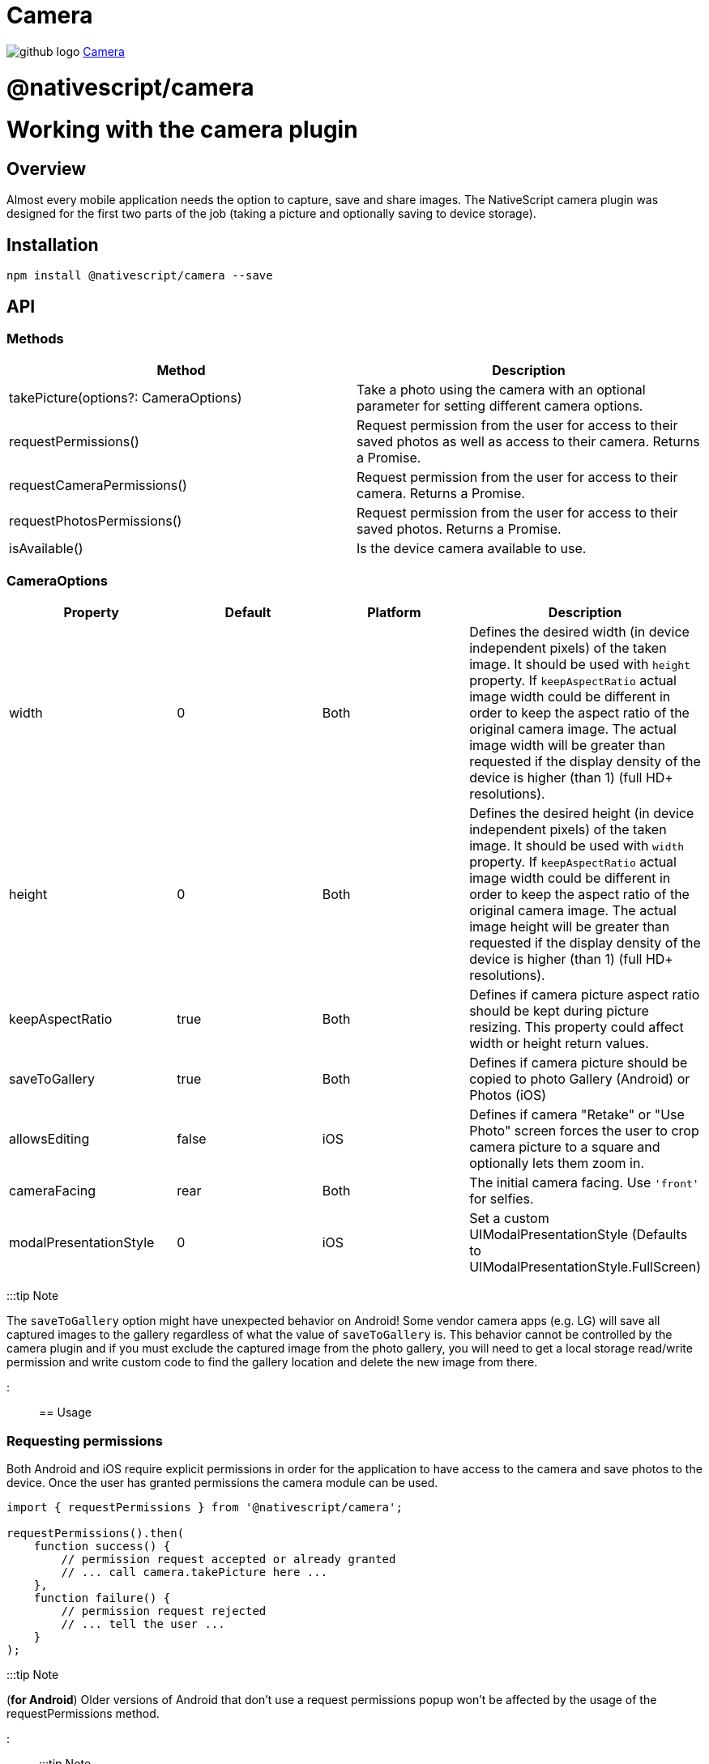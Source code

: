 = Camera
:doctype: book
:link: https://raw.githubusercontent.com/NativeScript/plugins/main/packages/camera/README.md

image:../assets/images/github/GitHub-Mark-32px.png[github logo] https://github.com/NativeScript/plugins/tree/main/packages/camera[Camera]

= @nativescript/camera

= Working with the camera plugin

== Overview

Almost every mobile application needs the option to capture, save and share images.
The NativeScript camera plugin was designed for the first two parts of the job (taking a picture and optionally saving to device storage).

== Installation

[,cli]
----
npm install @nativescript/camera --save
----

== API

=== Methods

|===
| Method | Description

| takePicture(options?: CameraOptions)
| Take a photo using the camera with an optional parameter for setting different camera options.

| requestPermissions()
| Request permission from the user for access to their saved photos as well as access to their camera. Returns a Promise.

| requestCameraPermissions()
| Request permission from the user for access to their camera. Returns a Promise.

| requestPhotosPermissions()
| Request permission from the user for access to their saved photos. Returns a Promise.

| isAvailable()
| Is the device camera available to use.
|===

=== CameraOptions

|===
| Property | Default | Platform | Description

| width
| 0
| Both
| Defines the desired width (in device independent pixels) of the taken image. It should be used with `height` property. If `keepAspectRatio` actual image width could be different in order to keep the aspect ratio of the original camera image. The actual image width will be greater than requested if the display density of the device is higher (than 1) (full HD+ resolutions).

| height
| 0
| Both
| Defines the desired height (in device independent pixels) of the taken image. It should be used with `width` property. If `keepAspectRatio` actual image width could be different in order to keep the aspect ratio of the original camera image. The actual image height will be greater than requested if the display density of the device is higher (than 1) (full HD+ resolutions).

| keepAspectRatio
| true
| Both
| Defines if camera picture aspect ratio should be kept during picture resizing. This property could affect width or height return values.

| saveToGallery
| true
| Both
| Defines if camera picture should be copied to photo Gallery (Android) or Photos (iOS)

| allowsEditing
| false
| iOS
| Defines if camera "Retake" or "Use Photo" screen forces the user to crop camera picture to a square and optionally lets them zoom in.

| cameraFacing
| rear
| Both
| The initial camera facing. Use `'front'` for selfies.

| modalPresentationStyle
| 0
| iOS
| Set a custom UIModalPresentationStyle (Defaults to UIModalPresentationStyle.FullScreen)
|===

:::tip Note

The `saveToGallery` option might have unexpected behavior on Android! Some vendor camera apps (e.g. LG) will save all captured images to the gallery regardless of what the value of `saveToGallery` is. This behavior cannot be controlled by the camera plugin and if you must exclude the captured image from the photo gallery, you will need to get a local storage read/write permission and write custom code to find the gallery location and delete the new image from there.

:::

== Usage

=== Requesting permissions

Both Android and iOS require explicit permissions in order for the application to have access to the camera and save photos to the device. Once the user has granted permissions the camera module can be used.

[,TypeScript]
----
import { requestPermissions } from '@nativescript/camera';

requestPermissions().then(
    function success() {
        // permission request accepted or already granted
        // ... call camera.takePicture here ...
    },
    function failure() {
        // permission request rejected
        // ... tell the user ...
    }
);
----

:::tip Note

(*for Android*) Older versions of Android that don't use a request permissions popup won't be affected by the usage of the requestPermissions method.

:::

:::tip Note

(*for iOS*) If the user rejects permissions from the iOS popup, the app is not allowed to ask again. You can instruct the user to go to app settings and enable the camera permission manually from there. Additionally, https://developer.apple.com/app-store/review/guidelines/#data-collection-and-storage[App Store Guideline 5.1.1] requires apps to clarify the usage of the camera and photo library. To do so, edit your `app/App_Resources/iOS/Info.plist` and add the following clarifications:

:::

----
<key>NSCameraUsageDescription</key>
<string>enter your camera permission request text here</string>
<key>NSPhotoLibraryUsageDescription</key>
<string>enter your photo library permission request text here</string>
----

=== Using the camera module to take a picture

Using the camera module is relatively simple.
However, there are some points that need a little bit more explanation.

In order to use the camera module, just require it, as shown in Example 1:

==== Example 1: Require camera module in the application

[,JavaScript]
----
// JavaScript
const camera = require("@nativescript/camera");
----

[,TypeScript]
----
// TypeScript
import * as camera from "@nativescript/camera";
----

Then you are ready to use it:

==== Example 2: How to take a picture and to receive image asset

[,JavaScript]
----
// JavaScript
const { Image } = require("@nativescript/core");

camera.takePicture()
    .then(function (imageAsset) {
        console.log("Result is an image asset instance");
        var image = new Image();
        image.src = imageAsset;
    }).catch(function (err) {
        console.log("Error -> " + err.message);
    });
----

[,TypeScript]
----
// TypeScript
import { Image } from "@nativescript/core";

camera.takePicture()
    .then((imageAsset) => {
        console.log("Result is an image asset instance");
        var image = new Image();
        image.src = imageAsset;
    }).catch((err) => {
        console.log("Error -> " + err.message);
    });
----

The code in *Example 2* will start the native platform camera application. After taking the picture and tapping the button `Save` (Android) or `use image` (iOS), the promise will resolve the `then` part and image asset will be set as `src` of the `ui/image` control.

=== Using the options to take memory efficient picture

*Example 2* shows how to take a picture using the NativeScript camera module. However, it takes a huge image (even mid-level devices has a 5MP camera, which results in a image 2580x2048, which in bitmap means approximately 15 MB). In many cases you don't need such a huge picture to show an image with 100x100 size, so taking a big picture is just a waste of memory. The camera takePicture() method accepts an optional parameter that could help in that case. With that optional parameter, you could set some properties like:

* *width*: The desired width of the picture (in device independent pixels).
* *height*: The desired height of the picture (in device independent pixels).
* *keepAspectRatio*: A boolean parameter that indicates if the aspect ratio should be kept.
* *saveToGallery*: A boolean parameter that indicates if the original taken photo will be saved in "Photos" for Android and in "Camera Roll" in iOS
* *allowsEditing*: (iOS Only) A boolean parameter that indicates if the camera "Retake" or "Use Photo" screen forces the user to crop camera picture to a square and optionally lets them zoom in.
* *cameraFacing*: Start with either the "front" or "rear" (default) camera of the device. The current implementation doesn't work on all Android devices, in which case it falls back to the default behavior.

What does `device independent pixels` mean? The NativeScript layout mechanism uses device-independent pixels when measuring UI controls. This allows you to declare one layout and this layout will look similar to all devices (no matter the device's display resolution). In order to get a proper image quality for high resolution devices (like iPhone retina and Android Full HD), camera will return an image with bigger dimensions. For example, if we request an image that is 100x100, on iPhone 6 the actual image will be 200x200 (since its display density factor is 2 \-> 100__2x100__2).
Setting the `keepAspectRatio` property could result in a different than requested width or height. The camera will return an image with the correct aspect ratio but generally only one (from width and height) will be the same as requested; the other value will be calculated in order to preserve the aspect of the original image.

*Example 3* shows how to use the options parameter:

==== Example 3: How to setup `width`, `height`, `keepAspectRatio` and `saveToGallery` properties for the camera module

[,JavaScript]
----
// JavaScript

const options = {
    width: 300,
    height: 300,
    keepAspectRatio: false,
    saveToGallery: true
};

camera.takePicture(options)
    .then(function (imageAsset) {
        console.log("Size: " + imageAsset.options.width + "x" + imageAsset.options.height);
        console.log("keepAspectRatio: " + imageAsset.options.keepAspectRatio);
        console.log("Photo saved in Photos/Gallery for Android or in Camera Roll for iOS");
    }).catch(function (err) {
        console.log("Error -> " + err.message);
    });
----

[,TypeScript]
----
// TypeScript
import { Image } from "@nativescript/core";

const options = {
    width: 300,
    height: 300,
    keepAspectRatio: false,
    saveToGallery: true
};

camera.takePicture(options)
    .then((imageAsset) => {
        console.log("Size: " + imageAsset.options.width + "x" + imageAsset.options.height);
        console.log("keepAspectRatio: " + imageAsset.options.keepAspectRatio);
        console.log("Photo saved in Photos/Gallery for Android or in Camera Roll for iOS");
    }).catch((err) => {
        console.log("Error -> " + err.message);
    });
----

=== Save a picture

To save a picture with the width & height that you have defined you must use the `imageAsset` and save it to the file system like so:

[,TypeScript]
----
import { ImageSource, knownFolders, path } from '@nativescript/core';

const source = new ImageSource();

source.fromAsset(imageAsset)
    .then((imageSource: ImageSource) => {
        const folderPath: string = knownFolders.documents().path;
        const fileName: string = "test.jpg";
        const filePath: string = path.join(folderPath, fileName);
        const saved: boolean = imageSource.saveToFile(filePath, "jpg");

        if (saved) {
            console.log("Gallery: " + this._dataItem.picture_url);
            console.log("Saved: " + filePath);
            console.log("Image saved successfully!");
        }
    });
----

This could be used to create thumbnails for quick display within your application.

=== Check if the device has available camera

The first thing that the developers should check if the device has an available camera.
The method isAvaiable will return true if the camera hardware is ready to use or false if otherwise.

----
const isAvailable = camera.isAvailable();
----

:::tip Note

This method will return false when used in iOS simulator (as the simulator does not have camera hardware)

:::
